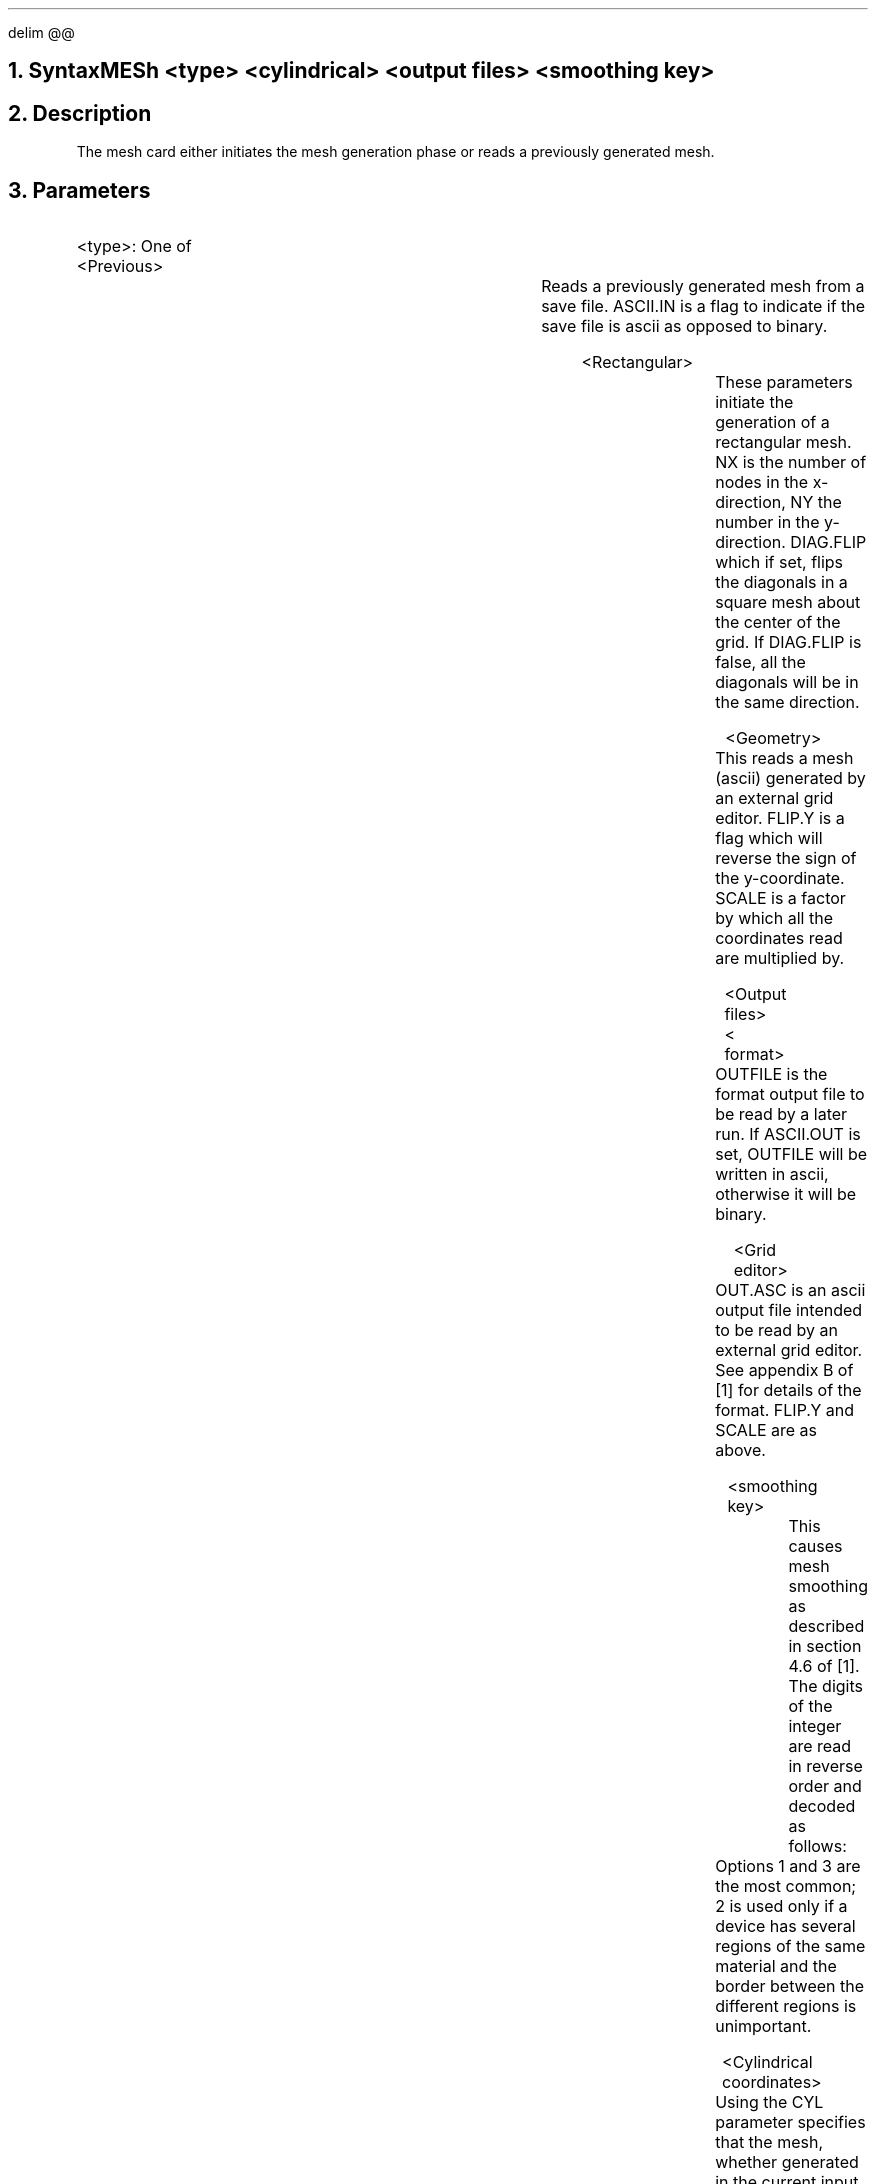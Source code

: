 .EQ 
delim @@
.EN
.bC MESH
.NH 0
Syntax
.sp 2
.R
.in +4
.+B 8940
MESh <type> <cylindrical> <output files> <smoothing key>
.-B 8940
.in -4
.sp
.NH
Description
.IP
The mesh card either initiates the mesh generation phase
or reads a previously generated mesh.
.NH
Parameters
.sp 2
.RS
.IP "<type>: One of"
.RS
.sp 2
.IP <Previous>
.TS
l l l l.
Previous	\\=	<logical>
Infile	\\=	<filename>
ASCII.In	\\=	<logical>	(default is false)
.TE
Reads a previously generated mesh from a save file.
ASCII.IN is a flag to indicate if the save file is ascii 
as opposed to binary.
.sp 2
.IP <Rectangular>
.TS
l l l l.
Rectangular	\\=	<logical>
NX	\\=	<integer>
NY	\\=	<integer>
Diag.fli	\\=	<logical>	(default is false)
.TE
These parameters initiate the generation of a rectangular mesh. 
NX is the number
of nodes in the x-direction, NY the number in the y-direction.
DIAG.FLIP which if set, flips the diagonals in a square mesh
about the center of the grid. If DIAG.FLIP is false, all the diagonals
will be in the same direction.
.sp 2
.KS
.IP <Geometry>
.TS
l l l l.
Geometry	\\=	<logical>
Infile	\\=	<filename>
Flip.y	\\=	<logical>	(default is false)
SCale	\\=	<integer>	(default is 1)
.TE
This reads a mesh (ascii) generated by an external grid editor. 
FLIP.Y is a flag which will reverse the sign of the y-coordinate.
SCALE is a factor by which all the coordinates read are 
multiplied by.
.KE
.RE
.sp 2
.KS
.IP "<Output files>"
.RS
.sp 2
.IP "<\*(PI format>"
.TS
l l l l.
OUTFile	\\=	<filename>
ASCII.Out	\\=	<logical>	(default is false)
.TE
OUTFILE is the \*(PI format output file to be read by a later run.
If ASCII.OUT is set, OUTFILE will be written in ascii, otherwise
it will be binary.
.KE
.sp 2
.KS
.IP "<Grid editor>"
.sp 2
.TS
l l l l.
OUT.asc	\\=	<filename>
Flip.y	\\=	<logical>	(default is false)
SCale	\\=	<integer>	(default is 1)
.TE
OUT.ASC is an ascii output file intended to be read by an external
grid editor. See appendix B of [1] for details of the
format.  FLIP.Y and SCALE are as above.
.KE
.RE
.RS
.sp 2
.IP "<smoothing key>"
.TS
l l l l.
SMooth.key	\\=	<integer>
.TE
This causes mesh smoothing as described in section 4.6 of [1].
The digits of the integer are read in reverse order and decoded as
follows:
.TS
l l.
1	Triangle smoothing, maintaining all region boundaries fixed.
2	Triangle smoothing, maintaining only material boundaries.
3	Node averaging.
.TE
Options 1 and 3 are the most common; 2 is used only if a device
has several regions of the same material and the border between
the different regions is unimportant.
.sp
.RE
.+B 8940
.sp 2
.IP "<Cylindrical coordinates>"
.TS
l l l.
CYLindrical	\\=	<logical>
.TE
Using the CYL parameter specifies that the mesh, whether generated 
in the current input deck or read from a file, is to be rotated
about the y-axis to permit the simulation of cylindrically symmetrical
devices.  This information is NOT written to the mesh file;  it must
be specified in the input deck which calculates a solution.
.-B 8940
.RE
.NH
Examples
.IP
Initiate a rectangular mesh and request it to be stored in mesh1.pg :
.P1
MESH  RECTANGULAR NX=40 NY=17 OUTF=mesh1.pg
.P2
Read a previously generated mesh and generate an ascii file for a
grid editor (the y axis is inverted because the grid editor obeys
the convention that positive y is upward, while \*(PI
follows the semiconductor convention of positive y being into the
bulk) :
.P1
MESH  INF=mesh1.pg OUT.ASC=mesh1.pa FLIP ASCII.OUT
.P2
Read a geometry file, smooth the mesh, and store the file for
a later run (ascii format):
.P1
MESH  GEOM INF=geom1 SMOOTH.K=13131 OUTF=mesh1.pg
.P2
The smoothing does several averaging and flipping steps. The digits are
read in reverse order, so that the flipping comes first, followed by
node averaging, and so on.
.eC
